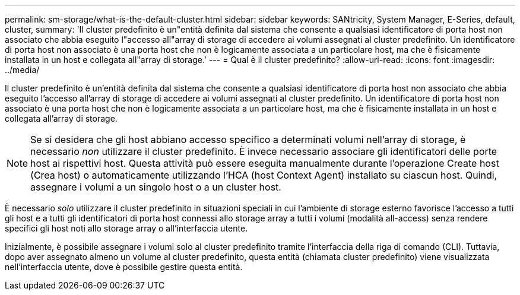 ---
permalink: sm-storage/what-is-the-default-cluster.html 
sidebar: sidebar 
keywords: SANtricity, System Manager, E-Series, default, cluster, 
summary: 'Il cluster predefinito è un"entità definita dal sistema che consente a qualsiasi identificatore di porta host non associato che abbia eseguito l"accesso all"array di storage di accedere ai volumi assegnati al cluster predefinito. Un identificatore di porta host non associato è una porta host che non è logicamente associata a un particolare host, ma che è fisicamente installata in un host e collegata all"array di storage.' 
---
= Qual è il cluster predefinito?
:allow-uri-read: 
:icons: font
:imagesdir: ../media/


[role="lead"]
Il cluster predefinito è un'entità definita dal sistema che consente a qualsiasi identificatore di porta host non associato che abbia eseguito l'accesso all'array di storage di accedere ai volumi assegnati al cluster predefinito. Un identificatore di porta host non associato è una porta host che non è logicamente associata a un particolare host, ma che è fisicamente installata in un host e collegata all'array di storage.

[NOTE]
====
Se si desidera che gli host abbiano accesso specifico a determinati volumi nell'array di storage, è necessario _non_ utilizzare il cluster predefinito. È invece necessario associare gli identificatori delle porte host ai rispettivi host. Questa attività può essere eseguita manualmente durante l'operazione Create host (Crea host) o automaticamente utilizzando l'HCA (host Context Agent) installato su ciascun host. Quindi, assegnare i volumi a un singolo host o a un cluster host.

====
È necessario _solo_ utilizzare il cluster predefinito in situazioni speciali in cui l'ambiente di storage esterno favorisce l'accesso a tutti gli host e a tutti gli identificatori di porta host connessi allo storage array a tutti i volumi (modalità all-access) senza rendere specifici gli host noti allo storage array o all'interfaccia utente.

Inizialmente, è possibile assegnare i volumi solo al cluster predefinito tramite l'interfaccia della riga di comando (CLI). Tuttavia, dopo aver assegnato almeno un volume al cluster predefinito, questa entità (chiamata cluster predefinito) viene visualizzata nell'interfaccia utente, dove è possibile gestire questa entità.
